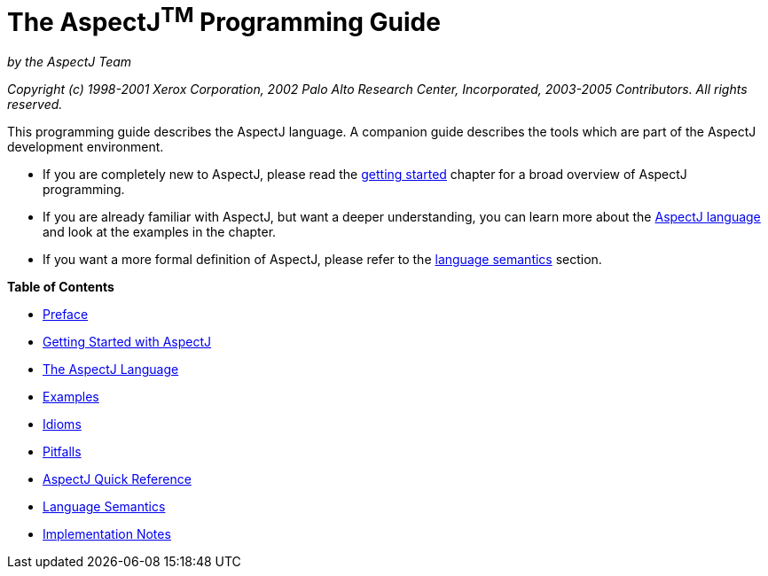 = The AspectJ^TM^ Programming Guide
:doctype: book
:leveloffset: +1

_by the AspectJ Team_

_Copyright (c) 1998-2001 Xerox Corporation, 2002 Palo Alto Research Center, Incorporated, 2003-2005 Contributors.
All rights reserved._

This programming guide describes the AspectJ language. A companion guide describes the tools which are part of the
AspectJ development environment.

* If you are completely new to AspectJ, please read the xref:gettingstarted.adoc#starting[getting started] chapter for a
  broad overview of AspectJ programming.
* If you are already familiar with AspectJ, but want a deeper understanding, you can learn more about the
  xref:language.adoc#language[AspectJ language] and look at the examples in the chapter.
* If you want a more formal definition of AspectJ, please refer to the xref:semantics.adoc#semantics[language semantics]
  section.

**Table of Contents**

* xref:preface.adoc[Preface]
* xref:gettingstarted.adoc[Getting Started with AspectJ]
* xref:language.adoc[The AspectJ Language]
* xref:examples.adoc[Examples]
* xref:idioms.adoc[Idioms]
* xref:pitfalls.adoc[Pitfalls]
* xref:quickreference.adoc[AspectJ Quick Reference]
* xref:semantics.adoc[Language Semantics]
* xref:implementation.adoc[Implementation Notes]
